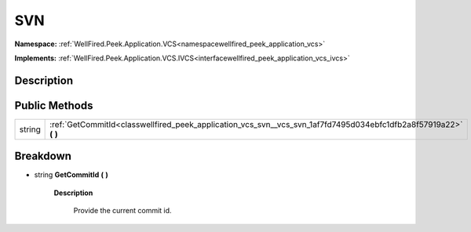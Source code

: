 .. _classwellfired_peek_application_vcs_svn_vcs_svn:

SVN
====

**Namespace:** :ref:`WellFired.Peek.Application.VCS<namespacewellfired_peek_application_vcs>`

**Implements:** :ref:`WellFired.Peek.Application.VCS.IVCS<interfacewellfired_peek_application_vcs_ivcs>`


Description
------------



Public Methods
---------------

+-------------+-----------------------------------------------------------------------------------------------------------------------+
|string       |:ref:`GetCommitId<classwellfired_peek_application_vcs_svn__vcs_svn_1af7fd7495d034ebfc1dfb2a8f57919a22>` **(**  **)**   |
+-------------+-----------------------------------------------------------------------------------------------------------------------+

Breakdown
----------

.. _classwellfired_peek_application_vcs_svn__vcs_svn_1af7fd7495d034ebfc1dfb2a8f57919a22:

- string **GetCommitId** **(**  **)**

    **Description**

        Provide the current commit id. 

